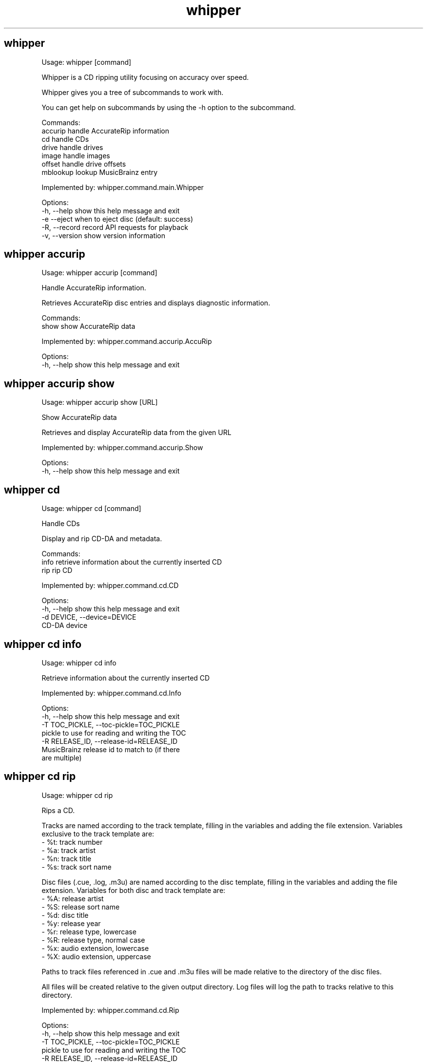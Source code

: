 .TH "whipper" "1" "February 2020"
.SH whipper
Usage: whipper [command]

Whipper is a CD ripping utility focusing on accuracy over speed.

Whipper gives you a tree of subcommands to work with.

You can get help on subcommands by using the -h option to the subcommand.

Commands:
  accurip   handle AccurateRip information
  cd        handle CDs
  drive     handle drives
  image     handle images
  offset    handle drive offsets
  mblookup  lookup MusicBrainz entry

Implemented by: whipper.command.main.Whipper

Options:
  -h, --help     show this help message and exit
  -e  --eject    when to eject disc (default: success)
  -R, --record   record API requests for playback
  -v, --version  show version information


.SH whipper accurip
Usage: whipper accurip [command]

Handle AccurateRip information.

Retrieves AccurateRip disc entries and displays diagnostic information.

Commands:
  show  show AccurateRip data

Implemented by: whipper.command.accurip.AccuRip

Options:
  -h, --help  show this help message and exit


.SH whipper accurip show
Usage: whipper accurip show [URL]

Show AccurateRip data

Retrieves and display AccurateRip data from the given URL

Implemented by: whipper.command.accurip.Show

Options:
  -h, --help  show this help message and exit


.SH whipper cd
Usage: whipper cd [command]

Handle CDs

Display and rip CD-DA and metadata.

Commands:
  info  retrieve information about the currently inserted CD
  rip   rip CD

Implemented by: whipper.command.cd.CD

Options:
  -h, --help                  show this help message and exit
  -d DEVICE, --device=DEVICE
                              CD-DA device


.SH whipper cd info
Usage: whipper cd info

Retrieve information about the currently inserted CD

Implemented by: whipper.command.cd.Info

Options:
  -h, --help            show this help message and exit
  -T TOC_PICKLE, --toc-pickle=TOC_PICKLE
                        pickle to use for reading and writing the TOC
  -R RELEASE_ID, --release-id=RELEASE_ID
                        MusicBrainz release id to match to (if there
                        are multiple)


.SH whipper cd rip
Usage: whipper cd rip

Rips a CD.

Tracks are named according to the track template, filling in the variables
and adding the file extension. Variables exclusive to the track template are:
 - %t: track number
 - %a: track artist
 - %n: track title
 - %s: track sort name

Disc files (.cue, .log, .m3u) are named according to the disc template,
filling in the variables and adding the file extension. Variables for both
disc and track template are:
 - %A: release artist
 - %S: release sort name
 - %d: disc title
 - %y: release year
 - %r: release type, lowercase
 - %R: release type, normal case
 - %x: audio extension, lowercase
 - %X: audio extension, uppercase

Paths to track files referenced in .cue and .m3u files will be made
relative to the directory of the disc files.

All files will be created relative to the given output directory. Log
files will log the path to tracks relative to this directory.

Implemented by: whipper.command.cd.Rip

Options:
  -h, --help            show this help message and exit
  -T TOC_PICKLE, --toc-pickle=TOC_PICKLE
                        pickle to use for reading and writing the TOC
  -R RELEASE_ID, --release-id=RELEASE_ID
                        MusicBrainz release id to match to (if there
                        are multiple)
  -L LOGGER, --logger=LOGGER
                        logger to use (default 'whipper')
  -o OFFSET, --offset=OFFSET
                        sample read offset (defaults to configured
                        value, or 0)
  -p, --prompt          prompt if there are multiple matching releases
  -c, --country         filter releases by country
  -O OUTPUT_DIRECTORY, --output-directory=OUTPUT_DIRECTORY
                        output directory; will be included in file
                        paths in result files (defaults to absolute
                        path to current directory; set to empty if you
                        want paths to be relative instead)
  -W WORKING_DIRECTORY, --working-directory=WORKING_DIRECTORY
                        working directory; whipper will change to
                        this directory and files will be created
                        relative to it when not absolute
  --track-template=TRACK_TEMPLATE
                        template for track file naming (default %r/%A
                        - %d/%t. %a - %n)
  --disc-template=DISC_TEMPLATE
                        template for disc file naming (default %r/%A -
                        %d/%A - %d)
  -U, --unknown         whether to continue ripping if the CD is unknown
  -x, --force-overread  force overreading into the lead-out portion of
                        the disc. Requires software/drive support to work
  --cdr                 whether to continue ripping if the disc is a CD-R
  -C, --cover-art       fetch cover art and save it as standalone file,
                        embed into FLAC files or perform both actions:
                        file, embed, complete option values respectively
  -r, --max-retries     number of rip attempts before giving up if can't
                        rip a track. This defaults to 5; 0 means infinity.


.SH whipper drive
Usage: whipper drive [command]

Drive utilities.

Commands:
  analyze  analyze caching behaviour of drive
  list     list drives

Implemented by: whipper.command.drive.Drive

Options:
  -h, --help  show this help message and exit


.SH whipper drive analyze
Usage: whipper drive analyze

Determine whether cdparanoia can defeat the audio cache of the drive.

Implemented by: whipper.command.drive.Analyze

Options:
  -h, --help            show this help message and exit
  -d DEVICE, --device=DEVICE
                        CD-DA device


.SH whipper drive list
Usage: whipper drive list

List available CD-DA drives.

Implemented by: whipper.command.drive.List

Options:
  -h, --help  show this help message and exit


.SH whipper image
Usage: whipper image [command]

Handle disc images. Disc images are described by a .cue file.

Disc images can be verified.

Commands:
  verify  verify image

Implemented by: whipper.command.image.Image

Options:
  -h, --help  show this help message and exit


.SH whipper image verify
Usage: whipper image verify [CUEFILE]...

Verifies the image from the given .cue files against the AccurateRip
database.

Implemented by: whipper.command.image.Verify

Options:
  -h, --help  show this help message and exit


.SH whipper offset
Usage: whipper offset [command]

Handle drive offsets.

Drive offset detection utility.

Commands:
  find  find drive read offset

Implemented by: whipper.command.offset.Offset

Options:
  -h, --help  show this help message and exit


.SH whipper offset find
Usage: whipper offset find

Find drive's read offset by ripping tracks from a
CD in the AccurateRip database.

Implemented by: whipper.command.offset.Find

Options:
  -h, --help            show this help message and exit
  -d DEVICE, --device=DEVICE
                        CD-DA device
  -o OFFSETS, --offsets=OFFSETS
                        list of offsets, comma-separated, colon-separated
                        for ranges (defaults to: +6, +667, +48, +102, +12,
                        +30, +103, +618, +96, +594, +738, +98, -472, +116,
                        +733, +696, +120, +691, +685, +99, +97, +600, +676,
                        +690, +1292, +702, +686, -24, +704, +697, +572,
                        +1182, +688, +91, -491, +145, +689, +564, +708,
                        +86, +355, +79, -496, +679, -1164, 0, +1160, -436,
                        +694, +684, +94, +1194, +106, +681, +117, +692,
                        +943, +92, +680, +678, +682, +1268, +1279, +1473,
                        -582, -54, +674, +687, +1272, +1263, +1508, +675,
                        +534, +740, +122, -489, +974, +976, +1303, +108,
                        +1130, +111, +739, +732, -589, -495, -494, +975,
                        +961, +935, +87, +668, +234, +1776, +138, +1364,
                        +1336, +1262, +1127)


.SH whipper mblookup
Usage: whipper mblookup [MUSICBRAINZ_ID]

Look up a MusicBrainz disc ID/release ID and output information.

You can get the MusicBrainz disc id with whipper cd info.

Example disc ID: KnpGsLhvH.lPrNc1PBL21lb9Bg4-
Example release ID: c56ff16e-1d81-47de-926f-ba22891bd2bd

Implemented by: whipper.command.mblookup.MBLookup

Options:
  -h, --help  show this help message and exit
